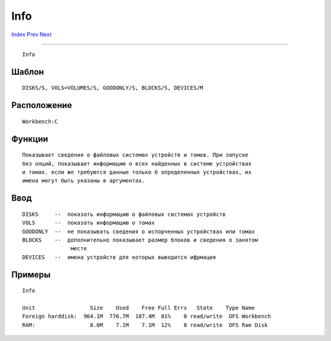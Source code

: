 ====
Info
====

.. This document is automatically generated. Don't edit it!

`Index <index>`_ `Prev <if>`_ `Next <join>`_ 

---------------

::

 Info 

Шаблон
~~~~~~
::


     DISKS/S, VOLS=VOLUMES/S, GOODONLY/S, BLOCKS/S, DEVICES/M


Расположение
~~~~~~~~~~~~
::


     Workbench:C


Функции
~~~~~~~
::


 Показывает сведения о файловых системах устройств и томов. При запуске
 без опций, показывает информацию о всех найденных в системе устройствах
 и томах. если же требуются данные только б определенных устройствах, их
 имена могут быть указаны в аргументах.
 

Ввод
~~~~
::


 DISKS     --  показать информацию о файловых системах устройств
 VOLS      --  показать информацию о томах
 GOODONLY  --  не показывать сведения о испорченных устройствах или томах
 BLOCKS    --  дополнительно показывает размер блоков и сведения о занятом
                месте
 DEVICES   --  имена устройств для которых выводится ифрмация


Примеры
~~~~~~~
::


 Info

 Unit                 Size    Used    Free Full Errs   State    Type Name
 Foreign harddisk:  964.1M  776.7M  187.4M  81%    0 read/write  OFS Workbench
 RAM:                 8.0M    7.1M    7.1M  12%    0 read/write  OFS Ram Disk


